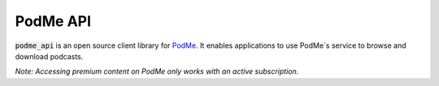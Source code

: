 PodMe API
=========

.. image:: https://img.shields.io/badge/pip%20install-podme--api-brightgreen
    :target: https://pypi.org/project/podme-api
.. image:: https://img.shields.io/pypi/v/podme-api?color=green&label=version
    :target: https://github.com/bendikrb/podme_api/releases
.. image:: https://github.com/bendikrb/podme_api/actions/workflows/release-drafter.yml/badge.svg
    :target: https://github.com/bendikrb/podme_api/actions/workflows/release-drafter.yml
.. image:: https://img.shields.io/github/license/bendikrb/podme_api
    :target: https://github.com/bendikrb/podme_api/blob/master/LICENSE

:code:`podme_api` is an open source client library for `PodMe <https://podme.com>`_. It enables applications to use PodMe`s service to browse and download podcasts.

*Note: Accessing premium content on PodMe only works with an active subscription.*

